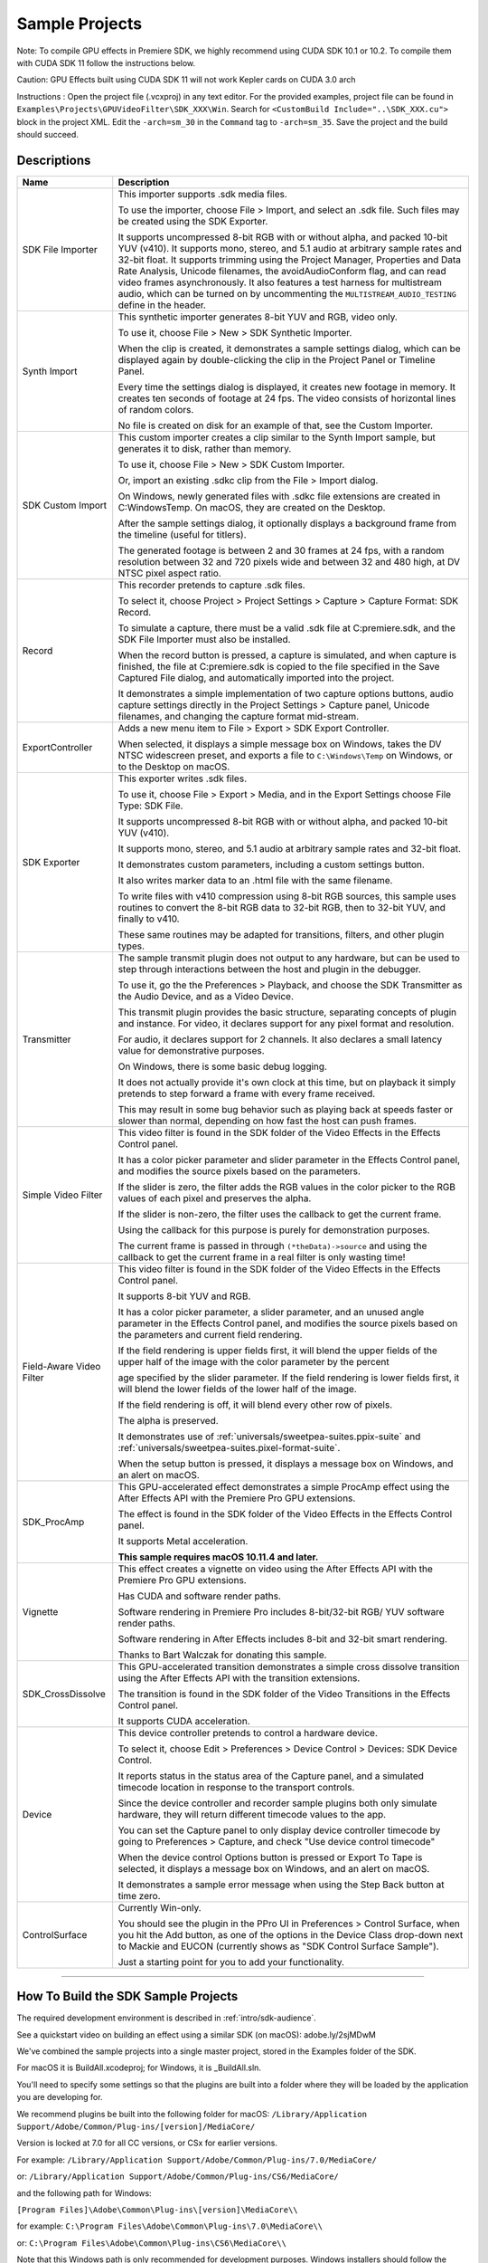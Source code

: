 .. _intro/sample-projects:

Sample Projects
################################################################################

Note: To compile GPU effects in Premiere SDK, we highly recommend using CUDA SDK 10.1 or 10.2. To compile them with CUDA SDK 11 follow the instructions below.

Caution: GPU Effects built using CUDA SDK 11 will not work Kepler cards on CUDA 3.0 arch

Instructions :
Open the project file (.vcxproj) in any text editor. For the provided examples, project file can be found in ``Examples\Projects\GPUVideoFilter\SDK_XXX\Win``.
Search for ``<CustomBuild Include="..\SDK_XXX.cu">`` block in the project XML.
Edit the ``-arch=sm_30`` in the ``Command`` tag to ``-arch=sm_35``.
Save the project and the build should succeed.


Descriptions
================================================================================

+--------------------------+------------------------------------------------------------------------------------------------------------------------------------------------------------------------------------------------------------------------------------------+
|         **Name**         |                                                                                                             **Description**                                                                                                              |
+==========================+==========================================================================================================================================================================================================================================+
| SDK File Importer        | This importer supports .sdk media files.                                                                                                                                                                                                 |
|                          |                                                                                                                                                                                                                                          |
|                          | To use the importer, choose File > Import, and select an .sdk file.                                                                                                                                                                      |
|                          | Such files may be created using the SDK Exporter.                                                                                                                                                                                        |
|                          |                                                                                                                                                                                                                                          |
|                          | It supports uncompressed 8-bit RGB with or without alpha, and packed 10-bit YUV (v410).                                                                                                                                                  |
|                          | It supports mono, stereo, and 5.1 audio at arbitrary sample rates and 32-bit float.                                                                                                                                                      |
|                          | It supports trimming using the Project Manager, Properties and Data Rate Analysis, Unicode filenames, the avoidAudioConform flag, and can read video frames asynchronously.                                                              |
|                          | It also features a test harness for multistream audio, which can be turned on by uncommenting the ``MULTISTREAM_AUDIO_TESTING`` define in the header.                                                                                    |
+--------------------------+------------------------------------------------------------------------------------------------------------------------------------------------------------------------------------------------------------------------------------------+
| Synth Import             | This synthetic importer generates 8-bit YUV and RGB, video only.                                                                                                                                                                         |
|                          |                                                                                                                                                                                                                                          |
|                          | To use it, choose File > New > SDK Synthetic Importer.                                                                                                                                                                                   |
|                          |                                                                                                                                                                                                                                          |
|                          | When the clip is created, it demonstrates a sample settings dialog, which can be displayed again by double-clicking the clip in the Project Panel or Timeline Panel.                                                                     |
|                          |                                                                                                                                                                                                                                          |
|                          | Every time the settings dialog is displayed, it creates new footage in memory. It creates ten seconds of footage at 24 fps. The video consists of horizontal lines of random colors.                                                     |
|                          |                                                                                                                                                                                                                                          |
|                          | No file is created on disk for an example of that, see the Custom Importer.                                                                                                                                                              |
+--------------------------+------------------------------------------------------------------------------------------------------------------------------------------------------------------------------------------------------------------------------------------+
| SDK Custom Import        | This custom importer creates a clip similar to the Synth Import sample, but generates it to disk, rather than memory.                                                                                                                    |
|                          |                                                                                                                                                                                                                                          |
|                          | To use it, choose File > New > SDK Custom Importer.                                                                                                                                                                                      |
|                          |                                                                                                                                                                                                                                          |
|                          | Or, import an existing .sdkc clip from the File > Import dialog.                                                                                                                                                                         |
|                          |                                                                                                                                                                                                                                          |
|                          | On Windows, newly generated files with .sdkc file extensions are created in C:\Windows\Temp\. On macOS, they are created on the Desktop.                                                                                                 |
|                          |                                                                                                                                                                                                                                          |
|                          | After the sample settings dialog, it optionally displays a background frame from the timeline (useful for titlers).                                                                                                                      |
|                          |                                                                                                                                                                                                                                          |
|                          | The generated footage is between 2 and 30 frames at 24 fps, with a random resolution between 32 and 720 pixels wide and between 32 and 480 high, at DV NTSC pixel aspect ratio.                                                          |
+--------------------------+------------------------------------------------------------------------------------------------------------------------------------------------------------------------------------------------------------------------------------------+
| Record                   | This recorder pretends to capture .sdk files.                                                                                                                                                                                            |
|                          |                                                                                                                                                                                                                                          |
|                          | To select it, choose Project > Project Settings > Capture > Capture Format: SDK Record.                                                                                                                                                  |
|                          |                                                                                                                                                                                                                                          |
|                          | To simulate a capture, there must be a valid .sdk file at C:\premiere.sdk, and the SDK File Importer must also be installed.                                                                                                             |
|                          |                                                                                                                                                                                                                                          |
|                          | When the record button is pressed, a capture is simulated, and when capture is finished, the file at C:\premiere.sdk is copied to the file specified in the Save Captured File dialog, and automatically imported into the project.      |
|                          |                                                                                                                                                                                                                                          |
|                          | It demonstrates a simple implementation of two capture options buttons, audio capture settings directly in the Project Settings > Capture panel, Unicode filenames, and changing the capture format mid-stream.                          |
+--------------------------+------------------------------------------------------------------------------------------------------------------------------------------------------------------------------------------------------------------------------------------+
| ExportController         | Adds a new menu item to File > Export > SDK Export Controller.                                                                                                                                                                           |
|                          |                                                                                                                                                                                                                                          |
|                          | When selected, it displays a simple message box on Windows, takes the DV NTSC widescreen preset, and exports a file to ``C:\Windows\Temp`` on Windows, or to the Desktop on macOS.                                                       |
+--------------------------+------------------------------------------------------------------------------------------------------------------------------------------------------------------------------------------------------------------------------------------+
| SDK Exporter             | This exporter writes .sdk files.                                                                                                                                                                                                         |
|                          |                                                                                                                                                                                                                                          |
|                          | To use it, choose File > Export > Media, and in the Export Settings choose File Type: SDK File.                                                                                                                                          |
|                          |                                                                                                                                                                                                                                          |
|                          | It supports uncompressed 8-bit RGB with or without alpha, and packed 10-bit YUV (v410).                                                                                                                                                  |
|                          |                                                                                                                                                                                                                                          |
|                          | It supports mono, stereo, and 5.1 audio at arbitrary sample rates and 32-bit float.                                                                                                                                                      |
|                          |                                                                                                                                                                                                                                          |
|                          | It demonstrates custom parameters, including a custom settings button.                                                                                                                                                                   |
|                          |                                                                                                                                                                                                                                          |
|                          | It also writes marker data to an .html file with the same filename.                                                                                                                                                                      |
|                          |                                                                                                                                                                                                                                          |
|                          | To write files with v410 compression using 8-bit RGB sources, this sample uses routines to convert the 8-bit RGB data to 32-bit RGB, then to 32-bit YUV, and finally to v410.                                                            |
|                          |                                                                                                                                                                                                                                          |
|                          | These same routines may be adapted for transitions, filters, and other plugin types.                                                                                                                                                     |
+--------------------------+------------------------------------------------------------------------------------------------------------------------------------------------------------------------------------------------------------------------------------------+
| Transmitter              | The sample transmit plugin does not output to any hardware, but can be used to step through interactions between the host and plugin in the debugger.                                                                                    |
|                          |                                                                                                                                                                                                                                          |
|                          | To use it, go the the Preferences > Playback, and choose the SDK Transmitter as the Audio Device, and as a Video Device.                                                                                                                 |
|                          |                                                                                                                                                                                                                                          |
|                          | This transmit plugin provides the basic structure, separating concepts of plugin and instance. For video, it declares support for any pixel format and resolution.                                                                       |
|                          |                                                                                                                                                                                                                                          |
|                          | For audio, it declares support for 2 channels. It also declares a small latency value for demonstrative purposes.                                                                                                                        |
|                          |                                                                                                                                                                                                                                          |
|                          | On Windows, there is some basic debug logging.                                                                                                                                                                                           |
|                          |                                                                                                                                                                                                                                          |
|                          | It does not actually provide it's own clock at this time, but on playback it simply pretends to step forward a frame with every frame received.                                                                                          |
|                          |                                                                                                                                                                                                                                          |
|                          | This may result in some bug behavior such as playing back at speeds faster or slower than normal, depending on how fast the host can push frames.                                                                                        |
+--------------------------+------------------------------------------------------------------------------------------------------------------------------------------------------------------------------------------------------------------------------------------+
| Simple Video Filter      | This video filter is found in the SDK folder of the Video Effects in the Effects Control panel.                                                                                                                                          |
|                          |                                                                                                                                                                                                                                          |
|                          | It has a color picker parameter and slider parameter in the Effects Control panel, and modifies the source pixels based on the parameters.                                                                                               |
|                          |                                                                                                                                                                                                                                          |
|                          | If the slider is zero, the filter adds the RGB values in the color picker to the RGB values of each pixel and preserves the alpha.                                                                                                       |
|                          |                                                                                                                                                                                                                                          |
|                          | If the slider is non-zero, the filter uses the callback to get the current frame.                                                                                                                                                        |
|                          |                                                                                                                                                                                                                                          |
|                          | Using the callback for this purpose is purely for demonstration purposes.                                                                                                                                                                |
|                          |                                                                                                                                                                                                                                          |
|                          | The current frame is passed in through ``(*theData)->source`` and using the callback to get the current frame in a real filter is only wasting time!                                                                                     |
+--------------------------+------------------------------------------------------------------------------------------------------------------------------------------------------------------------------------------------------------------------------------------+
| Field-Aware Video Filter | This video filter is found in the SDK folder of the Video Effects in the Effects Control panel.                                                                                                                                          |
|                          |                                                                                                                                                                                                                                          |
|                          | It supports 8-bit YUV and RGB.                                                                                                                                                                                                           |
|                          |                                                                                                                                                                                                                                          |
|                          | It has a color picker parameter, a slider parameter, and an unused angle parameter in the Effects Control panel, and modifies the source pixels based on the parameters and current field rendering.                                     |
|                          |                                                                                                                                                                                                                                          |
|                          | If the field rendering is upper fields first, it will blend the upper fields of the upper half of the image with the color parameter by the percent                                                                                      |
|                          |                                                                                                                                                                                                                                          |
|                          | age specified by the slider parameter. If the field rendering is lower fields first, it will blend the lower fields of the lower half of the image.                                                                                      |
|                          |                                                                                                                                                                                                                                          |
|                          | If the field rendering is off, it will blend every other row of pixels.                                                                                                                                                                  |
|                          |                                                                                                                                                                                                                                          |
|                          | The alpha is preserved.                                                                                                                                                                                                                  |
|                          |                                                                                                                                                                                                                                          |
|                          | It demonstrates use of :ref:`universals/sweetpea-suites.ppix-suite` and :ref:`universals/sweetpea-suites.pixel-format-suite`.                                                                                                            |
|                          |                                                                                                                                                                                                                                          |
|                          | When the setup button is pressed, it displays a message box on Windows, and an alert on macOS.                                                                                                                                           |
+--------------------------+------------------------------------------------------------------------------------------------------------------------------------------------------------------------------------------------------------------------------------------+
| SDK_ProcAmp              | This GPU-accelerated effect demonstrates a simple ProcAmp effect using the After Effects API with the Premiere Pro GPU extensions.                                                                                                       |
|                          |                                                                                                                                                                                                                                          |
|                          | The effect is found in the SDK folder of the Video Effects in the Effects Control panel.                                                                                                                                                 |
|                          |                                                                                                                                                                                                                                          |
|                          | It supports Metal acceleration.                                                                                                                                                                                                          |
|                          |                                                                                                                                                                                                                                          |
|                          | **This sample requires macOS 10.11.4 and later.**                                                                                                                                                                                        |
+--------------------------+------------------------------------------------------------------------------------------------------------------------------------------------------------------------------------------------------------------------------------------+
| Vignette                 | This effect creates a vignette on video using the After Effects API with the Premiere Pro GPU extensions.                                                                                                                                |
|                          |                                                                                                                                                                                                                                          |
|                          | Has CUDA and software render paths.                                                                                                                                                                                                      |
|                          |                                                                                                                                                                                                                                          |
|                          | Software rendering in Premiere Pro includes 8-bit/32-bit RGB/ YUV software render paths.                                                                                                                                                 |
|                          |                                                                                                                                                                                                                                          |
|                          | Software rendering in After Effects includes 8-bit and 32-bit smart rendering.                                                                                                                                                           |
|                          |                                                                                                                                                                                                                                          |
|                          | Thanks to Bart Walczak for donating this sample.                                                                                                                                                                                         |
+--------------------------+------------------------------------------------------------------------------------------------------------------------------------------------------------------------------------------------------------------------------------------+
| SDK_CrossDissolve        | This GPU-accelerated transition demonstrates a simple cross dissolve transition using the After Effects API with the transition extensions.                                                                                              |
|                          |                                                                                                                                                                                                                                          |
|                          | The transition is found in the SDK folder of the Video Transitions in the Effects Control panel.                                                                                                                                         |
|                          |                                                                                                                                                                                                                                          |
|                          | It supports CUDA acceleration.                                                                                                                                                                                                           |
+--------------------------+------------------------------------------------------------------------------------------------------------------------------------------------------------------------------------------------------------------------------------------+
| Device                   | This device controller pretends to control a hardware device.                                                                                                                                                                            |
|                          |                                                                                                                                                                                                                                          |
|                          | To select it, choose Edit > Preferences > Device Control > Devices: SDK Device Control.                                                                                                                                                  |
|                          |                                                                                                                                                                                                                                          |
|                          | It reports status in the status area of the Capture panel, and a simulated timecode location in response to the transport controls.                                                                                                      |
|                          |                                                                                                                                                                                                                                          |
|                          | Since the device controller and recorder sample plugins both only simulate hardware, they will return different timecode values to the app.                                                                                              |
|                          |                                                                                                                                                                                                                                          |
|                          | You can set the Capture panel to only display device controller timecode by going to Preferences > Capture, and check "Use device control timecode"                                                                                      |
|                          |                                                                                                                                                                                                                                          |
|                          | When the device control Options button is pressed or Export To Tape is selected, it displays a message box on Windows, and an alert on macOS.                                                                                            |
|                          |                                                                                                                                                                                                                                          |
|                          | It demonstrates a sample error message when using the Step Back button at time zero.                                                                                                                                                     |
+--------------------------+------------------------------------------------------------------------------------------------------------------------------------------------------------------------------------------------------------------------------------------+
| ControlSurface           | Currently Win-only.                                                                                                                                                                                                                      |
|                          |                                                                                                                                                                                                                                          |
|                          | You should see the plugin in the PPro UI in Preferences > Control Surface, when you hit the Add button, as one of the options in the Device Class drop-down next to Mackie and EUCON (currently shows as "SDK Control Surface Sample").  |
|                          |                                                                                                                                                                                                                                          |
|                          | Just a starting point for you to add your functionality.                                                                                                                                                                                 |
+--------------------------+------------------------------------------------------------------------------------------------------------------------------------------------------------------------------------------------------------------------------------------+

----

How To Build the SDK Sample Projects
================================================================================

The required development environment is described in :ref:`intro/sdk-audience`.

See a quickstart video on building an effect using a similar SDK (on macOS): adobe.ly/2sjMDwM

We've combined the sample projects into a single master project, stored in the Examples folder of the SDK.

For macOS it is BuildAll.xcodeproj; for Windows, it is _BuildAll.sln.

You'll need to specify some settings so that the plugins are built into a folder where they will be loaded by the application you are developing for.

We recommend plugins be built into the following folder for macOS: ``/Library/Application Support/Adobe/Common/Plug-ins/[version]/MediaCore/``

Version is locked at 7.0 for all CC versions, or CSx for earlier versions.

For example: ``/Library/Application Support/Adobe/Common/Plug-ins/7.0/MediaCore/``

or: ``/Library/Application Support/Adobe/Common/Plug-ins/CS6/MediaCore/``

and the following path for Windows:

``[Program Files]\Adobe\Common\Plug-ins\[version]\MediaCore\\``

for example: ``C:\Program Files\Adobe\Common\Plug-ins\7.0\MediaCore\\``

or: ``C:\Program Files\Adobe\Common\Plug-ins\CS6\MediaCore\\``

Note that this Windows path is only recommended for development purposes. Windows installers should follow the guidelines here.

In Xcode, set the build location for the project in File > Project Settings. Press the Advanced button. Under Build Location choose Custom, select Absolute, and set the Products path.

In Visual Studio, for convenience, we have set the Output File for all sample projects to use the base path set by the environment variable PREMSDKBUILDPATH. You'll need to set this as a user environment variable for your system, and shown in the screenshot below.

.. image:: ../_static/env-vars.png
   :alt: Setting Environment Variables

1) On Windows 7, right-click *My Computer > Properties*, and in the left sidebar choose *Advanced System Settings*.

2) In the dialog that appears, hit the *Environment Variables* button.

3) In the *User variables*, create a new variable named PREMSDKBUILDPATH, with the path as described above. (e.g. "C:\Program Files\Adobe\Common\Plug-ins\[version]\MediaCore\").

4) Log out of Windows, and log back in so that the variable will be set.

..

When compiling the plugins, if you see a link error such as:

"Cannot open file "[MediaCore plugins path]\plugin.prm", make sure to launch Visual Studio in administrator mode. In your Visual Studio installation, right-click devenv.exe, Properties > Compatibility > Privilege Level, click "Run this program as an administrator".

It's not recommended to copy plugins into the plugin folder after you've built them, because that won't allow you to debug the plugins while the host application is running.
